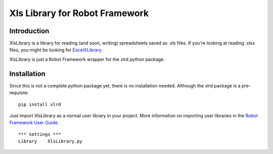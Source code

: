 Xls Library for Robot Framework
===============================

Introduction
------------
XlsLibrary is a library for reading (and soon, writing) spreadsheets saved as .xls files.
If you're looking at reading .xlsx files, you might be looking for ExcelXLibrary_.

XlsLibrary is just a Robot Framework wrapper for the xlrd python package.

Installation
------------

Since this is not a complete python package yet, there is no installation needed. Although the xlrd package is a pre-requisite:

::

    pip install xlrd

Just import XlsLibrary as a normal user library in your project. More information on importing user libraries in the `Robot Framework User Guide`_.

::

    *** Settings ***
    Library    XlsLibrary.py

.. _ExcelXLibrary: https://github.com/ikabelerma/ExcelXLibrary
.. _Robot Framework User Guide: http://robotframework.org/robotframework/latest/RobotFrameworkUserGuide.html#using-physical-path-to-library
